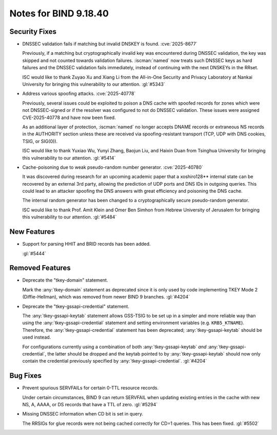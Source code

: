 .. Copyright (C) Internet Systems Consortium, Inc. ("ISC")
..
.. SPDX-License-Identifier: MPL-2.0
..
.. This Source Code Form is subject to the terms of the Mozilla Public
.. License, v. 2.0.  If a copy of the MPL was not distributed with this
.. file, you can obtain one at https://mozilla.org/MPL/2.0/.
..
.. See the COPYRIGHT file distributed with this work for additional
.. information regarding copyright ownership.

Notes for BIND 9.18.40
----------------------

Security Fixes
~~~~~~~~~~~~~~

- DNSSEC validation fails if matching but invalid DNSKEY is found.
  :cve:`2025-8677`

  Previously, if a matching but cryptographically invalid key was
  encountered during DNSSEC validation, the key was skipped and not
  counted towards validation failures. :iscman:`named` now treats such
  DNSSEC keys as hard failures and the DNSSEC validation fails
  immediately, instead of continuing with the next DNSKEYs in the RRset.

  ISC would like to thank Zuyao Xu and Xiang Li from the All-in-One
  Security and Privacy Laboratory at Nankai University for bringing this
  vulnerability to our attention. :gl:`#5343`

- Address various spoofing attacks. :cve:`2025-40778`

  Previously, several issues could be exploited to poison a DNS cache
  with spoofed records for zones which were not DNSSEC-signed or if the
  resolver was configured to not do DNSSEC validation. These issues were
  assigned CVE-2025-40778 and have now been fixed.

  As an additional layer of protection, :iscman:`named` no longer
  accepts DNAME records or extraneous NS records in the AUTHORITY
  section unless these are received via spoofing-resistant transport
  (TCP, UDP with DNS cookies, TSIG, or SIG(0)).

  ISC would like to thank Yuxiao Wu, Yunyi Zhang, Baojun Liu, and Haixin
  Duan from Tsinghua University for bringing this vulnerability to our
  attention. :gl:`#5414`

- Cache-poisoning due to weak pseudo-random number generator.
  :cve:`2025-40780`

  It was discovered during research for an upcoming academic paper that
  a xoshiro128\*\* internal state can be recovered by an external 3rd
  party, allowing the prediction of UDP ports and DNS IDs in outgoing
  queries. This could lead to an attacker spoofing the DNS answers with
  great efficiency and poisoning the DNS cache.

  The internal random generator has been changed to a cryptographically
  secure pseudo-random generator.

  ISC would like to thank Prof. Amit Klein and Omer Ben Simhon from
  Hebrew University of Jerusalem for bringing this vulnerability to our
  attention. :gl:`#5484`

New Features
~~~~~~~~~~~~

- Support for parsing HHIT and BRID records has been added.

  :gl:`#5444`

Removed Features
~~~~~~~~~~~~~~~~

- Deprecate the "tkey-domain" statement.

  Mark the :any:`tkey-domain` statement as deprecated since it is only
  used by code implementing TKEY Mode 2 (Diffie-Hellman), which was
  removed from newer BIND 9 branches. :gl:`#4204`

- Deprecate the "tkey-gssapi-credential" statement.

  The :any:`tkey-gssapi-keytab` statement allows GSS-TSIG to be set up
  in a simpler and more reliable way than using the
  :any:`tkey-gssapi-credential` statement and setting environment
  variables (e.g. ``KRB5_KTNAME``). Therefore, the
  :any:`tkey-gssapi-credential` statement has been deprecated;
  :any:`tkey-gssapi-keytab` should be used instead.

  For configurations currently using a combination of both
  :any:`tkey-gssapi-keytab` *and* :any:`tkey-gssapi-credential`, the
  latter should be dropped and the keytab pointed to by
  :any:`tkey-gssapi-keytab` should now only contain the credential
  previously specified by :any:`tkey-gssapi-credential`. :gl:`#4204`

Bug Fixes
~~~~~~~~~

- Prevent spurious SERVFAILs for certain 0-TTL resource records.

  Under certain circumstances, BIND 9 can return SERVFAIL when updating
  existing entries in the cache with new NS, A, AAAA, or DS records that have a
  TTL of zero. :gl:`#5294`

- Missing DNSSEC information when CD bit is set in query.

  The RRSIGs for glue records were not being cached correctly for CD=1
  queries. This has been fixed. :gl:`#5502`
